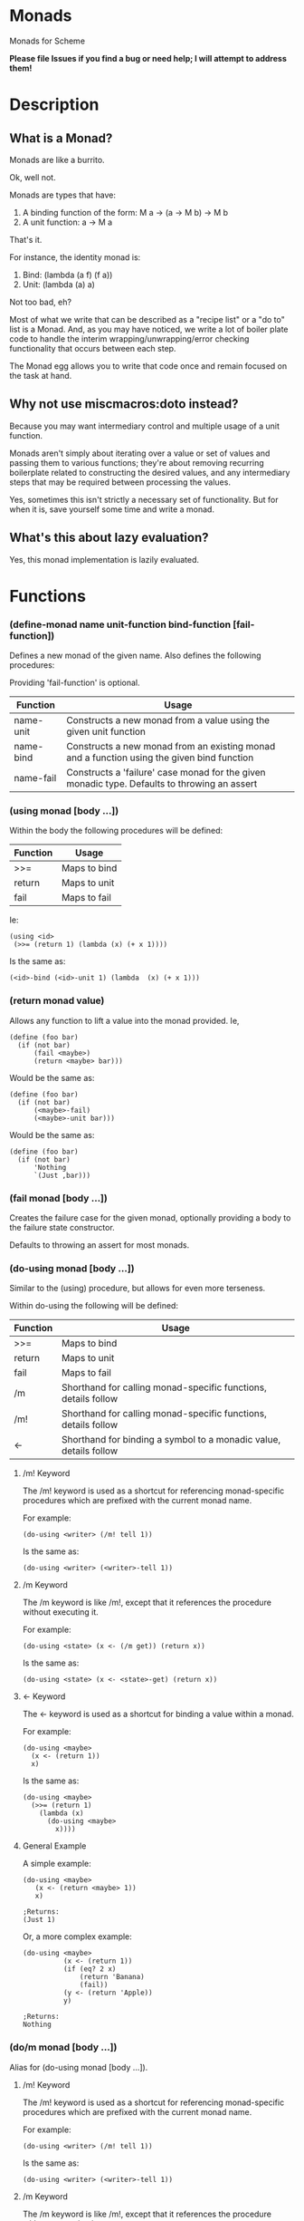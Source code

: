 * Monads
Monads for Scheme

*Please file Issues if you find a bug or need help; I will attempt to address them!*

* Description
** What is a Monad?

Monads are like a burrito.

Ok, well not.

Monads are types that have:

1. A binding function of the form: M a -> (a -> M b) -> M b
2. A unit function: a -> M a

That's it.

For instance, the identity monad is:

1. Bind: (lambda (a f) (f a))
2. Unit: (lambda (a) a)

Not too bad, eh?

Most of what we write that can be described as a "recipe list" or a "do to" list is a Monad. And, as you may have noticed, we write a lot of boiler plate code to handle the interim wrapping/unwrapping/error checking functionality that occurs between each step.

The Monad egg allows you to write that code once and remain focused on the task at hand.

** Why not use miscmacros:doto instead?

Because you may want intermediary control and multiple usage of a unit function.

Monads aren't simply about iterating over a value or set of values and passing them to various functions; they're about removing recurring boilerplate related to constructing the desired values, and any intermediary steps that may be required between processing the values.

Yes, sometimes this isn't strictly a necessary set of functionality. But for when it is, save yourself some time and write a monad.

** What's this about lazy evaluation?

Yes, this monad implementation is lazily evaluated.

* Functions
*** (define-monad name unit-function bind-function [fail-function])

Defines a new monad of the given name. Also defines the following procedures:

Providing 'fail-function' is optional.

| Function  | Usage                                                                                        |
|-----------+----------------------------------------------------------------------------------------------|
| name-unit | Constructs a new monad from a value using the given unit function                            |
| name-bind | Constructs a new monad from an existing monad and a function using the given bind function   |
| name-fail | Constructs a 'failure' case monad for the given monadic type. Defaults to throwing an assert          |

*** (using monad [body ...])

Within the body the following procedures will be defined:

| Function | Usage        |
|----------+--------------|
| >>=      | Maps to bind |
| return   | Maps to unit |
| fail     | Maps to fail |

Ie:

: (using <id>
:  (>>= (return 1) (lambda (x) (+ x 1))))

Is the same as:

: (<id>-bind (<id>-unit 1) (lambda  (x) (+ x 1)))

*** (return monad value)

Allows any function to lift a value into the monad provided. Ie,

: (define (foo bar)
:   (if (not bar)
:       (fail <maybe>)
:       (return <maybe> bar)))

Would be the same as:

: (define (foo bar)
:   (if (not bar)
:       (<maybe>-fail)
:       (<maybe>-unit bar)))

Would be the same as:

: (define (foo bar)
:   (if (not bar)
:       'Nothing
:       `(Just ,bar)))

*** (fail monad [body ...])

Creates the failure case for the given monad, optionally providing a body to the failure state constructor.

Defaults to throwing an assert for most monads.

*** (do-using monad [body ...])

Similar to the (using) procedure, but allows for even more terseness.

Within do-using the following will be defined:

| Function | Usage                                                             |
|----------+-------------------------------------------------------------------|
| >>=      | Maps to bind                                                      |
| return   | Maps to unit                                                      |
| fail     | Maps to fail                                                      |
| /m        | Shorthand for calling monad-specific functions, details follow    |
| /m!       | Shorthand for calling monad-specific functions, details follow    |
| <-       | Shorthand for binding a symbol to a monadic value, details follow |

**** /m! Keyword

The /m! keyword is used as a shortcut for referencing monad-specific procedures which are prefixed with the current monad name.

For example:

: (do-using <writer> (/m! tell 1))

Is the same as:

: (do-using <writer> (<writer>-tell 1))

**** /m Keyword

The /m keyword is like /m!, except that it references the procedure without executing it.

For example:

: (do-using <state> (x <- (/m get)) (return x))

Is the same as:

: (do-using <state> (x <- <state>-get) (return x))

**** <- Keyword

The <- keyword is used as a shortcut for binding a value within a monad.

For example:

: (do-using <maybe>
:   (x <- (return 1))
:   x)

Is the same as:

: (do-using <maybe>
:   (>>= (return 1)
:     (lambda (x)
:       (do-using <maybe>
:         x))))

**** General Example

A simple example:

: (do-using <maybe>
:    (x <- (return <maybe> 1))
:    x)
: 
: ;Returns:
: (Just 1)

Or, a more complex example:

: (do-using <maybe> 
:           (x <- (return 1))
:           (if (eq? 2 x)
:               (return 'Banana)
:               (fail))
:           (y <- (return 'Apple))
:           y)
:
: ;Returns:
: Nothing

*** (do/m monad [body ...])

Alias for (do-using monad [body ...]).

**** /m! Keyword

The /m! keyword is used as a shortcut for referencing monad-specific procedures which are prefixed with the current monad name.

For example:

: (do-using <writer> (/m! tell 1))

Is the same as:

: (do-using <writer> (<writer>-tell 1))

**** /m Keyword

The /m keyword is like /m!, except that it references the procedure without executing it.

For example:

: (do-using <state> (x <- (/m get)) (return x))

Is the same as:

: (do-using <writer> (x <- <state>-get) (return x))

**** <- Keyword

The <- keyword is used as a shortcut for binding a value within a monad.

For example:

: (do-using <maybe>
:   (x <- (return 1))
:   x)

Is the same as:

: (do-using <maybe>
:   (>>= (return 1)
:     (lambda (x)
:       (do-using <maybe>
:         x))))

**** General Example

A simple example:

: (do-using <maybe>
:    (x <- (return <maybe> 1))
:    x)
: 
: ;Returns:
: (Just 1)

Or, a more complex example:

: (do-using <maybe> 
:           (x <- (return 1))
:           (if (eq? 2 x)
:               (return 'Banana)
:               (fail))
:           (y <- (return 'Apple))
:           y)
:
: ;Returns:
: Nothing

* Basic Monads
Simple monads pre-defined by this egg.

** Identity

:  (define-monad
:    <id>
:    (lambda (a) a)
:    (lambda (a f) (f a)))

** Maybe

:  (define-monad
:    <maybe>
:    (lambda (a) a)
:    (lambda (a f) (if a (f (cadr a)) #f))
:    (case-lambda (() 'Nothing)
:                 ((_ . _) 'Nothing)))

*** Example

: > (do/m <maybe> 
:       (if #t 
:           'Nothing 
:           '(Just First))
:       '(Just Second))
: Nothing

** List

:  (define-monad
:    <list>
:    (lambda (a) (list a))
:    (lambda (a f) (concatenate! (map! f a))))

*** Example

: #;> (do/m <list> 
:         (x <- '(1 2 3))
:         (y <- '(a b c))
:         (return `(,x ,y)))
: ((1 a) (1 b) (1 c) (2 a) (2 b) (2 c) (3 a) (3 b) (3 c))

** State

:  (define-monad
:    <state>
:    (lambda (a) (lambda (s) `(,a . ,s)))
:    (lambda (a f)
:      (lambda (s)
:        (let* ((p (a s))
:               (a^ (car p))
:               (s^ (cdr p)))
:          ((f a^) s^)))))

*** Extra Methods

**** <state>-get

<procedure>(<state>-get s)</procedure>

Retrieves the current state from a given <state> monad.

***** Example

: #;> ((do/m <state> 
:          (x <- (/m get))
:          (return x))
:      "Hi!")
: ("Hi!" . "Hi!")

**** <state>-gets

<procedure>(<state>-gets f)</procedure>

Creates a monad that retrieves a given state after filtering it with the function provided.

***** Example 

: #;> ((do/m <state> 
:          (x <- (/m! gets (lambda (s) (+ s 1))))
:          (return x))
:      1)
: (2 . 1)

**** <state>-modify

<procedure>(<state>-modify f)</procedure>

Creates a monad that modifies the current state with a given function.

***** Example

: #;> ((do/m <state> 
:          (/m! modify (lambda (v) 
:                       (display (format "Received: ~S\n" v))
:                       (+ v 1))))
:      1)
: Received: 1
: (() . 2)

**** <state>-put

<procedure>(<state>-put v)</procedure>

Creates a monad that forces a value into the current <state> monad.

***** Example

: #;> ((do/m <state> 
:          (/m! put 1))
:      2)
: (() . 1)

** Reader

:  (define-monad
:    <reader>
:    (lambda (a) (lambda (v) a))
:    (lambda (a f) (lambda (v) ((f (a v)) v))))

*** Extra Methods

**** <reader>-ask

<procedure>(<reader>-ask m)</procedure>

Extracts the current value from the current reader monad.

***** Example

: #;> ((do/m <reader> 
:          (x <- (/m ask))
:          (return (+ x 1)))
:      1)
: 2

**** <reader>-asks

<procedure>(<reader>-asks f)</procedure>

Creates a monad that filters the current value in the reader monad with the given function.

***** Example

: #;> ((do/m <reader> 
:          (/m! asks (lambda (v) 
:                     (+ v 1))))
:      1)
: 2


**** <reader>-local

<procedure>(<reader>-local f m)</procedure>

Creats a monad that first filters the current reader monad value with the provided function, then passes that filtered value to the provided reader monad.

***** Example

: #;> ((do/m <reader> 
:          (/m! local 
:              (lambda (v) (+ v 1))
:              (do/m <reader> 
:                  (x <- (/m ask))
:                  (return x))))
:      1)
: 2

** Writer

:  (define-monad
:    <writer>
:    (lambda (a) (cons a '()))
:    (lambda (a f)
:      (let* ((b (f (car a))))
:	(cons (car b) (append (cdr a) (cdr b))))))

*** Extra Methods

**** <writer>-tell

<procedure>(<writer>-tell . v)</procedure>

Creates a monad where the provided value is wrapped in a <writer>.

***** Example

: #;> (do/m <writer>
:           (x <- (return 'hello))
:           (/m! tell x)
:           (/m! tell 'world))
: (() hello world)

**** <writer>-listen

<procedure>(<writer>-listen a)</procedure>

Creates a monad where the value has been extracted out of the writer.

***** Example

: #;> (let ((other-writer
:           (do/m <writer>
:                 (/m! tell 'hello)
:                 (/m! tell 'test)
:                 (/m! tell 'world))))
:      (do/m <writer>
:            (x <- (/m! listen other-writer))
:            (return x)))
: ((() hello test world) hello test world)

**** <writer>-listens

<procedure>(<writer>-listens f m)</procedure>

Creates a monad that is the outcome of applying the provided function on the given writer monad.

***** Example

: #;> (let ((other-writer
:            (do/m <writer>
:                  (/m! tell 'hello)
:                  (/m! tell 'test)
:                  (/m! tell 'world))))
:       (do/m <writer>
:             (x <- (/m! listens
:                   (lambda (l) (map (lambda (s) 'arf) l))
:                   other-writer))
:             (return x)))
: ((() arf arf arf) hello test world)

**** <writer>-pass

<procedure>(<writer>-pass m)</procedure>

Creates a monad that is the outcome of mutating the provided writer monad with a given function. Expects to be provided a monad of the form: ((value . function) . rest-of-writer)

Not generally used much except by those that know what they're doing, you're likely after <writer>-censor for most cases.

***** Example

: #;> (let ((other-writer
:            (do/m <writer>
:                  (/m! tell '(1 2 3))
:                  (return
:                   (/m! tell
:                        (lambda (l)
:                          (map ->string l)))))))
:       (do/m <writer>
:             (/m! pass other-writer)))
: (() "(1 2 3)")

**** <writer>-censor

<procedure>(<writer>-censor f m)</procedure>

Creates a monad resulting from the application of the provided function on the given monad, analyzing the values that were in the given monad.

Think of it as a shortcut to using pass without all the cruft, or flexibility.


: #;> (let ((other-writer
:            (do/m <writer>
:                  (/m! tell '(1 2 3)))))
:        (do/m <writer>
:              (/m! censor
:                   (lambda (l) (map ->string l))
:                   other-writer)))
: (() "(1 2 3)")

* Version History

| Version | Notes |
|---------+-------|
|     4.1 | Fixed #7, updated readme.org |
|     4.0 | Dropped Exception and CPS, as they did not work under basic tests; removed do keyword, fixed Writer monad |
|     3.3 | Total rewrite, no API changes |
|     3.2 | Minor syntax change |
|     3.1 | Use let* instead of letrec |
|     3.0 | Renamed :! to /m! and : to /m due to : already being used for explicit specialization |
|     2.4 | Added :! keyword, fixed : keyword |
|     2.3 | Added fail function for all monads which defaults to assert, but is definied appropriately for the <exception> and <maybe> monads. Added : keyword to using and do-using. Added >>=, return and fail bindings to do-using syntax. |
|     2.2 | Added failure states for monads |
|     2.1 | Rewrote API to allow for terser execution and a simpler interface. Removed use of promises completely. Removed doto-using, run-chain, and run from the API completely. Added do-using syntax. Maybe monad is now self-defined for it's value or no-value states. |
|     2.0 | Internal rewrite that broke the API, immediately followed by 2.1. |
|     1.1 | Added Cameron Swords' State, Reader, Writer, CPS and Exception monads |
|     1.0 | Initial release |

* Contribution

Contributions are welcome provided you accept the license I have chosen for this egg for the contributions themselves.

The github repository is at: https://github.com/dleslie/monad-egg

* Authors

Original Egg By Daniel J. Leslie
dan@ironoxide.ca

Additional Contributors:
Cameron Swords.
Peter Bex

* License

Copyright 2012 Daniel J. Leslie. All rights reserved.

Redistribution and use in source and binary forms, with or without modification, are
permitted provided that the following conditions are met:

   1. Redistributions of source code must retain the above copyright notice, this list of
      conditions and the following disclaimer.

   2. Redistributions in binary form must reproduce the above copyright notice, this list
      of conditions and the following disclaimer in the documentation and/or other materials
      provided with the distribution.

THIS SOFTWARE IS PROVIDED BY DANIEL J. LESLIE ''AS IS'' AND ANY EXPRESS OR IMPLIED
WARRANTIES, INCLUDING, BUT NOT LIMITED TO, THE IMPLIED WARRANTIES OF MERCHANTABILITY AND
FITNESS FOR A PARTICULAR PURPOSE ARE DISCLAIMED. IN NO EVENT SHALL DANIEL J. LESLIE OR
CONTRIBUTORS BE LIABLE FOR ANY DIRECT, INDIRECT, INCIDENTAL, SPECIAL, EXEMPLARY, OR
CONSEQUENTIAL DAMAGES (INCLUDING, BUT NOT LIMITED TO, PROCUREMENT OF SUBSTITUTE GOODS OR
SERVICES; LOSS OF USE, DATA, OR PROFITS; OR BUSINESS INTERRUPTION) HOWEVER CAUSED AND ON
ANY THEORY OF LIABILITY, WHETHER IN CONTRACT, STRICT LIABILITY, OR TORT (INCLUDING
NEGLIGENCE OR OTHERWISE) ARISING IN ANY WAY OUT OF THE USE OF THIS SOFTWARE, EVEN IF
ADVISED OF THE POSSIBILITY OF SUCH DAMAGE.

The views and conclusions contained in the software and documentation are those of the
authors and should not be interpreted as representing official policies, either expressed
or implied, of Daniel J. Leslie.
